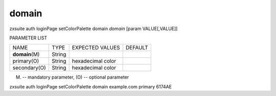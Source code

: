 .. _auth_loginPage_setColorPalette_domain:

domain
------

.. container:: informalexample

   zxsuite auth loginPage setColorPalette domain *domain* [param
   VALUE[,VALUE]]

PARAMETER LIST

+-----------------+-----------------+-----------------+-----------------+
| NAME            | TYPE            | EXPECTED VALUES | DEFAULT         |
+-----------------+-----------------+-----------------+-----------------+
| **domain**\ (M) | String          |                 |                 |
+-----------------+-----------------+-----------------+-----------------+
| primary(O)      | String          | hexadecimal     |                 |
|                 |                 | color           |                 |
+-----------------+-----------------+-----------------+-----------------+
| secondary(O)    | String          | hexadecimal     |                 |
|                 |                 | color           |                 |
+-----------------+-----------------+-----------------+-----------------+

(M) -- mandatory parameter, (O) -- optional parameter

zxsuite auth loginPage setColorPalette domain example.com primary 6174AE
